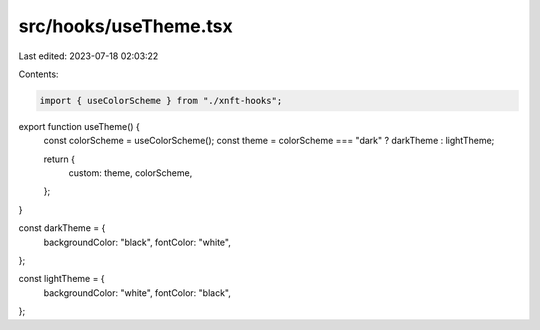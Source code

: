 src/hooks/useTheme.tsx
======================

Last edited: 2023-07-18 02:03:22

Contents:

.. code-block:: tsx

    import { useColorScheme } from "./xnft-hooks";

export function useTheme() {
  const colorScheme = useColorScheme();
  const theme = colorScheme === "dark" ? darkTheme : lightTheme;

  return {
    custom: theme,
    colorScheme,
  };
}

const darkTheme = {
  backgroundColor: "black",
  fontColor: "white",
};

const lightTheme = {
  backgroundColor: "white",
  fontColor: "black",
};


